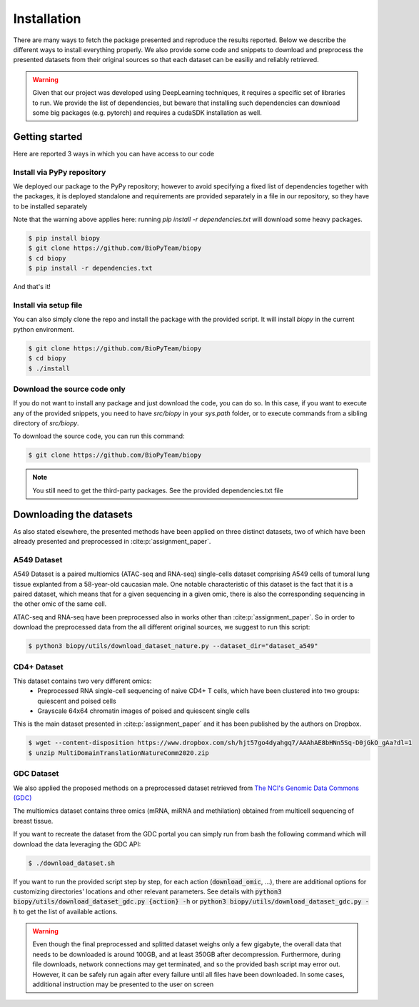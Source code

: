 ************
Installation
************

There are many ways to fetch the package presented and reproduce the results reported.
Below we describe the different ways to install everything properly.
We also provide some code and snippets to download and preprocess the presented datasets from their 
original sources so that each dataset can be easiliy and reliably retrieved.

.. warning::
    Given that our project was developed using DeepLearning techniques, it requires a specific set of libraries to run.
    We provide the list of dependencies, but beware that installing such dependencies can download some big packages (e.g. pytorch)
    and requires a cudaSDK installation as well. 

Getting started
============================

Here are reported 3 ways in which you can have access to our code


Install via PyPy repository
---------------------------

We deployed our package to the PyPy repository; however to avoid specifying a fixed list of dependencies together with the packages, it
is deployed standalone and requirements are provided separately in a file in our repository, so they have to be installed separately

Note that the warning above applies here: running `pip install -r dependencies.txt` will download some heavy packages.

.. code:: console

    $ pip install biopy
    $ git clone https://github.com/BioPyTeam/biopy
    $ cd biopy
    $ pip install -r dependencies.txt

And that's it!

Install via setup file
---------------------------

You can also simply clone the repo and install the package with the provided script. It will install `biopy` in the
current python environment.

.. code:: console

    $ git clone https://github.com/BioPyTeam/biopy
    $ cd biopy
    $ ./install


Download the source code only
------------------------------

If you do not want to install any package and just download the code, you can do so.
In this case, if you want to execute any of the provided snippets, you need to have `src/biopy` in your `sys.path` folder,
or to execute commands from a sibling directory of `src/biopy`.

To download the source code, you can run this command:

.. code:: console

    $ git clone https://github.com/BioPyTeam/biopy


.. note::

    You still need to get the third-party packages.
    See the provided dependencies.txt file

	
Downloading the datasets
========================

As also stated elsewhere, the presented methods have been applied on three distinct datasets, two of which
have been already presented and preprocessed in :cite:p:`assignment_paper`.

A549 Dataset
------------

A549 Dataset is a paired multiomics (ATAC-seq and RNA-seq) single-cells dataset comprising A549 cells
of tumoral lung tissue explanted from a 58-year-old caucasian male.
One notable characteristic of this dataset is the fact that it is a paired dataset, which means that
for a given sequencing in a given omic, there is also the corresponding sequencing in the other omic
of the same cell.

ATAC-seq and RNA-seq have been preprocessed also in works other than :cite:p:`assignment_paper`.
So in order to download the preprocessed data from the all different original sources, we suggest
to run this script:

.. code:: console

    $ python3 biopy/utils/download_dataset_nature.py --dataset_dir="dataset_a549"


CD4+ Dataset
------------

This dataset contains two very different omics:
 * Preprocessed RNA single-cell sequencing of naive CD4+ T cells, which have been clustered into two groups: quiescent and poised cells
 * Grayscale 64x64 chromatin images of poised and quiescent single cells
 
This is the main dataset presented in :cite:p:`assignment_paper` and it has been published by the authors on Dropbox.

.. code:: console

    $ wget --content-disposition https://www.dropbox.com/sh/hjt57go4dyahgq7/AAAhAE8bHNn5Sq-D0jGkO_gAa?dl=1
    $ unzip MultiDomainTranslationNatureComm2020.zip
	
GDC Dataset
-----------

We also applied the proposed methods on a preprocessed dataset retrieved from
`The NCI's Genomic Data Commons (GDC) <https://gdc.cancer.gov/>`_

The multiomics dataset contains three omics (mRNA, miRNA and methilation) obtained from 
multicell sequencing of breast tissue.

If you want to recreate the dataset from the GDC portal you can simply run from bash the following command
which will download the data leveraging the GDC API:

.. code:: console

    $ ./download_dataset.sh

If you want to run the provided script step by step, for each action (:code:`download_omic`, ...), there are additional options for customizing directories' locations and other relevant parameters.
See details with :code:`python3 biopy/utils/download_dataset_gdc.py {action} -h` or :code:`python3 biopy/utils/download_dataset_gdc.py -h` to get the list of available actions.

.. warning::
    Even though the final preprocessed and splitted dataset weighs only a few gigabyte,
    the overall data that needs to be downloaded is around 100GB, and at least 350GB after decompression.
    Furthermore, during file downloads, network connections may get terminated, and so the provided
    bash script may error out. However, it can be safely run again after every failure until all files
    have been downloaded. In some cases, additional instruction may be presented to the user on screen
	

	

